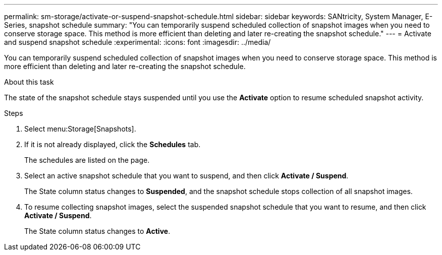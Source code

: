---
permalink: sm-storage/activate-or-suspend-snapshot-schedule.html
sidebar: sidebar
keywords: SANtricity, System Manager, E-Series, snapshot schedule
summary: "You can temporarily suspend scheduled collection of snapshot images when you need to conserve storage space. This method is more efficient than deleting and later re-creating the snapshot schedule."
---
= Activate and suspend snapshot schedule
:experimental:
:icons: font
:imagesdir: ../media/

[.lead]
You can temporarily suspend scheduled collection of snapshot images when you need to conserve storage space. This method is more efficient than deleting and later re-creating the snapshot schedule.

.About this task

The state of the snapshot schedule stays suspended until you use the *Activate* option to resume scheduled snapshot activity.

.Steps

. Select menu:Storage[Snapshots].
. If it is not already displayed, click the *Schedules* tab.
+
The schedules are listed on the page.

. Select an active snapshot schedule that you want to suspend, and then click *Activate / Suspend*.
+
The State column status changes to *Suspended*, and the snapshot schedule stops collection of all snapshot images.

. To resume collecting snapshot images, select the suspended snapshot schedule that you want to resume, and then click *Activate / Suspend*.
+
The State column status changes to *Active*.
